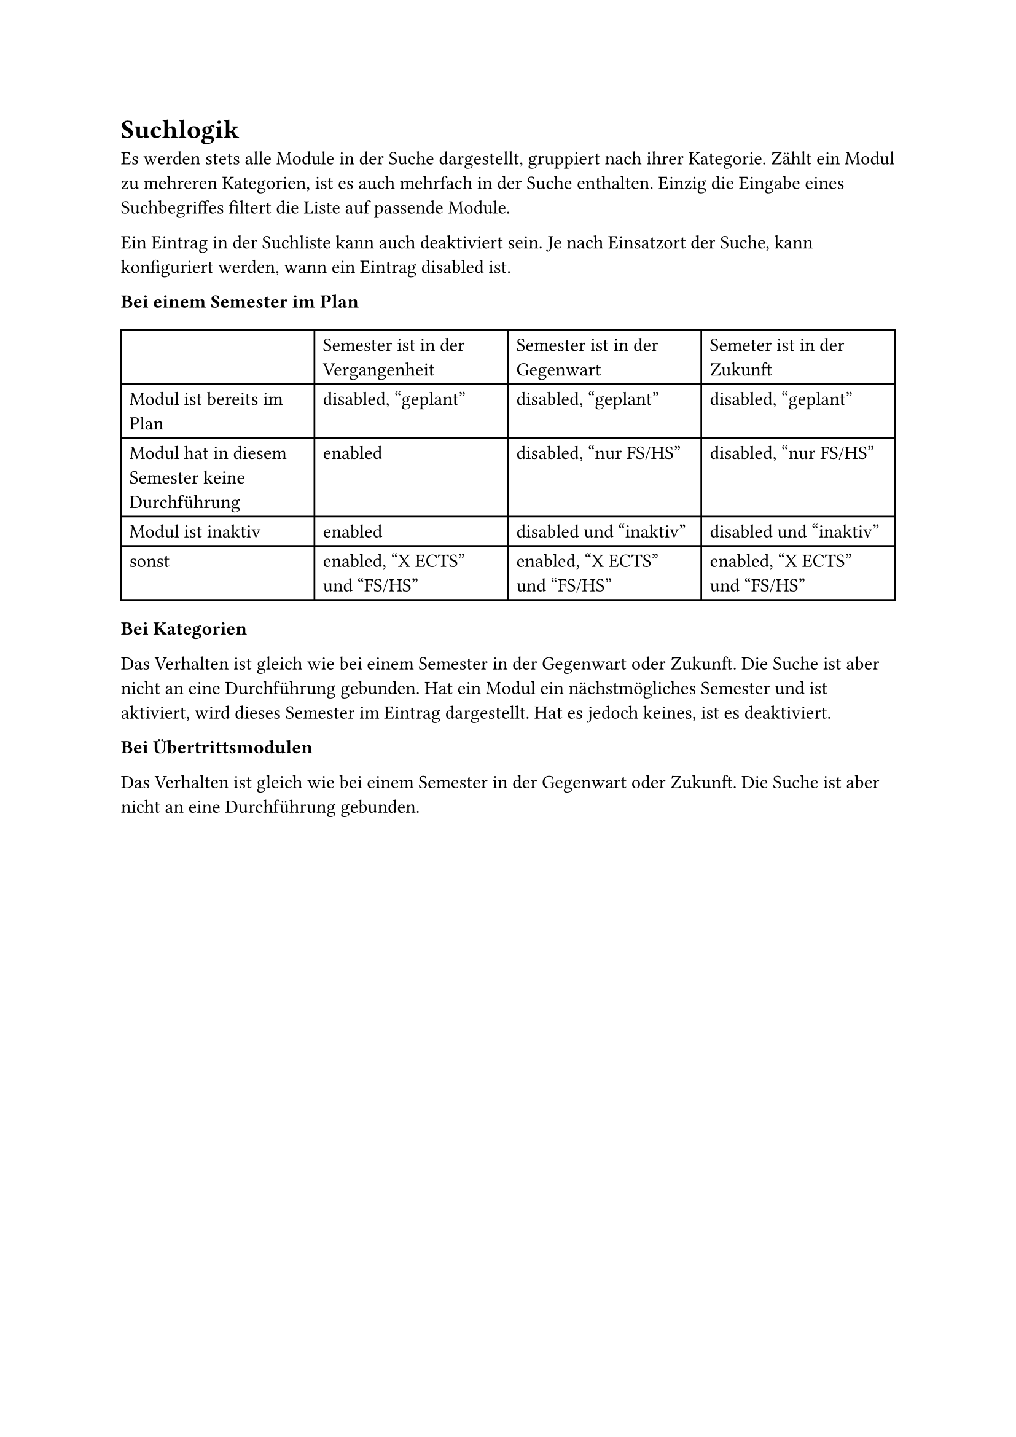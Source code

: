 = Suchlogik <search-logic>

Es werden stets alle Module in der Suche dargestellt, gruppiert nach ihrer Kategorie.
Zählt ein Modul zu mehreren Kategorien, ist es auch mehrfach in der Suche enthalten.
Einzig die Eingabe eines Suchbegriffes filtert die Liste auf passende Module.

Ein Eintrag in der Suchliste kann auch deaktiviert sein.
Je nach Einsatzort der Suche, kann konfiguriert werden, wann ein Eintrag disabled ist.

*Bei einem Semester im Plan*

#table(
  columns: 4,
  [], [Semester ist in der Vergangenheit], [Semester ist in der Gegenwart], [Semeter ist in der Zukunft],
  [Modul ist bereits im Plan], [disabled, "geplant"], [disabled, "geplant"], [disabled, "geplant"],
  [Modul hat in diesem Semester keine Durchführung], [enabled], [disabled, "nur FS/HS"], [disabled, "nur FS/HS"],
  [Modul ist inaktiv], [enabled], [disabled und "inaktiv"], [disabled und "inaktiv"],
  [sonst], [enabled, "X ECTS" und "FS/HS"], [enabled, "X ECTS" und "FS/HS"], [enabled, "X ECTS" und "FS/HS"]
)

*Bei Kategorien*

Das Verhalten ist gleich wie bei einem Semester in der Gegenwart oder Zukunft.
Die Suche ist aber nicht an eine Durchführung gebunden.
Hat ein Modul ein nächstmögliches Semester und ist aktiviert, wird dieses Semester im Eintrag dargestellt.
Hat es jedoch keines, ist es deaktiviert.

*Bei Übertrittsmodulen*

Das Verhalten ist gleich wie bei einem Semester in der Gegenwart oder Zukunft.
Die Suche ist aber nicht an eine Durchführung gebunden.
